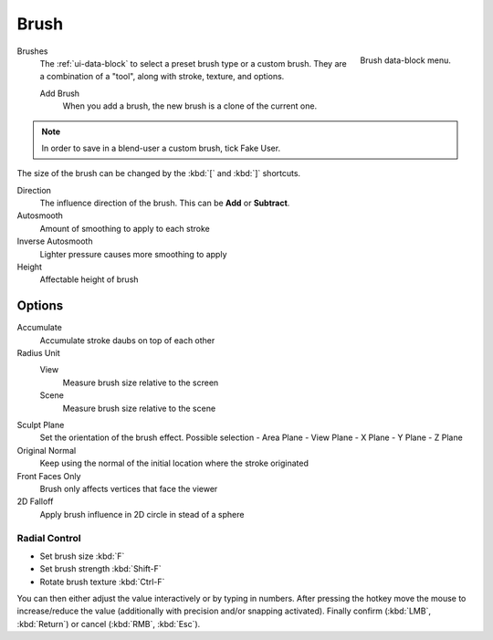 .. _bpy.types.Brush:
.. _bpy.ops.brush:

*****
Brush
*****

.. figure:: /images/sculpt-paint_brush_data-block-menu.png
   :align: right

   Brush data-block menu.

Brushes
   The :ref:`ui-data-block` to select a preset brush type or a custom brush.
   They are a combination of a "tool", along with stroke, texture, and options.

   Add Brush
      When you add a brush, the new brush is a clone of the current one.

.. note::

   In order to save in a blend-user a custom brush,  tick Fake User.

The size of the brush can be changed by the :kbd:`[` and :kbd:`]` shortcuts.

Direction
   The influence direction of the brush. This can be **Add** or **Subtract**.

Autosmooth
   Amount of smoothing to apply to each stroke

Inverse Autosmooth
   Lighter pressure causes more smoothing to apply

Height
   Affectable height of brush

Options
-------

Accumulate
   Accumulate stroke daubs on top of each other

Radius Unit
   View
      Measure brush size relative to the screen
   Scene
      Measure brush size relative to the scene
   
Sculpt Plane
   Set the orientation of the brush effect. Possible selection
   - Area Plane
   - View Plane
   - X Plane
   - Y Plane
   - Z Plane

Original Normal
   Keep using the normal of the initial location where the stroke originated

Front Faces Only
   Brush only affects vertices that face the viewer

2D Falloff
   Apply brush influence in 2D circle in stead of a sphere


Radial Control
==============

- Set brush size :kbd:`F`
- Set brush strength :kbd:`Shift-F`
- Rotate brush texture :kbd:`Ctrl-F`

You can then either adjust the value interactively or by typing in numbers.
After pressing the hotkey move the mouse to increase/reduce the value
(additionally with precision and/or snapping activated).
Finally confirm (:kbd:`LMB`, :kbd:`Return`) or cancel (:kbd:`RMB`, :kbd:`Esc`).


.. TODO: Move to own page (manual/sculpt_paint/options.rst), add refboxes
